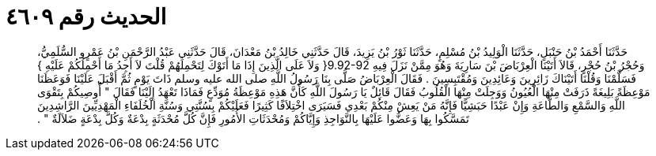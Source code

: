 
= الحديث رقم ٤٦٠٩

[quote.hadith]
حَدَّثَنَا أَحْمَدُ بْنُ حَنْبَلٍ، حَدَّثَنَا الْوَلِيدُ بْنُ مُسْلِمٍ، حَدَّثَنَا ثَوْرُ بْنُ يَزِيدَ، قَالَ حَدَّثَنِي خَالِدُ بْنُ مَعْدَانَ، قَالَ حَدَّثَنِي عَبْدُ الرَّحْمَنِ بْنُ عَمْرٍو السُّلَمِيُّ، وَحُجْرُ بْنُ حُجْرٍ، قَالاَ أَتَيْنَا الْعِرْبَاضَ بْنَ سَارِيَةَ وَهُوَ مِمَّنْ نَزَلَ فِيهِ ‏9.92-92{‏ وَلاَ عَلَى الَّذِينَ إِذَا مَا أَتَوْكَ لِتَحْمِلَهُمْ قُلْتَ لاَ أَجِدُ مَا أَحْمِلُكُمْ عَلَيْهِ ‏}‏ فَسَلَّمْنَا وَقُلْنَا أَتَيْنَاكَ زَائِرِينَ وَعَائِدِينَ وَمُقْتَبِسِينَ ‏.‏ فَقَالَ الْعِرْبَاضُ صَلَّى بِنَا رَسُولُ اللَّهِ صلى الله عليه وسلم ذَاتَ يَوْمٍ ثُمَّ أَقْبَلَ عَلَيْنَا فَوَعَظَنَا مَوْعِظَةً بَلِيغَةً ذَرَفَتْ مِنْهَا الْعُيُونُ وَوَجِلَتْ مِنْهَا الْقُلُوبُ فَقَالَ قَائِلٌ يَا رَسُولَ اللَّهِ كَأَنَّ هَذِهِ مَوْعِظَةُ مُوَدِّعٍ فَمَاذَا تَعْهَدُ إِلَيْنَا فَقَالَ ‏"‏ أُوصِيكُمْ بِتَقْوَى اللَّهِ وَالسَّمْعِ وَالطَّاعَةِ وَإِنْ عَبْدًا حَبَشِيًّا فَإِنَّهُ مَنْ يَعِشْ مِنْكُمْ بَعْدِي فَسَيَرَى اخْتِلاَفًا كَثِيرًا فَعَلَيْكُمْ بِسُنَّتِي وَسُنَّةِ الْخُلَفَاءِ الْمَهْدِيِّينَ الرَّاشِدِينَ تَمَسَّكُوا بِهَا وَعَضُّوا عَلَيْهَا بِالنَّوَاجِذِ وَإِيَّاكُمْ وَمُحْدَثَاتِ الأُمُورِ فَإِنَّ كُلَّ مُحْدَثَةٍ بِدْعَةٌ وَكُلَّ بِدْعَةٍ ضَلاَلَةٌ ‏"‏ ‏.‏
